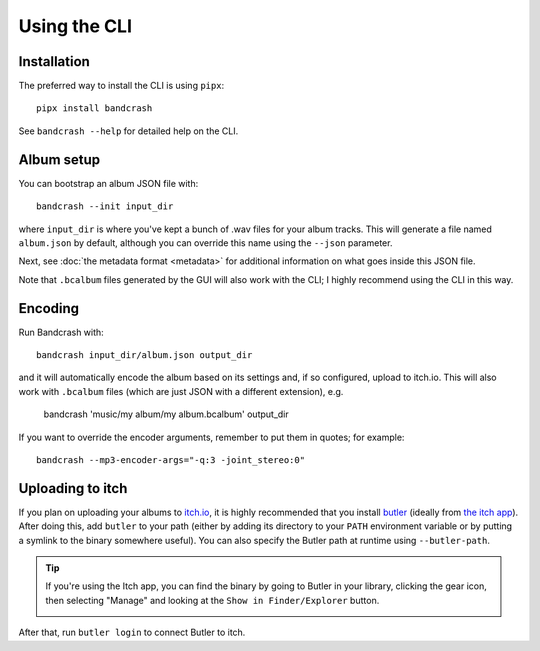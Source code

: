 Using the CLI
=============

Installation
------------

The preferred way to install the CLI is using ``pipx``::

   pipx install bandcrash

See ``bandcrash --help`` for detailed help on the CLI.

Album setup
-----------

You can bootstrap an album JSON file with::

   bandcrash --init input_dir

where ``input_dir`` is where you've kept a bunch of .wav files for your album tracks. This will generate a file named ``album.json`` by default, although you can override this name using the ``--json`` parameter.

Next, see :doc:`the metadata format <metadata>` for additional information on what goes inside this JSON file.

Note that ``.bcalbum`` files generated by the GUI will also work with the CLI; I highly recommend using the CLI in this way.

Encoding
--------

Run Bandcrash with::

   bandcrash input_dir/album.json output_dir

and it will automatically encode the album based on its settings and, if so configured, upload to itch.io. This will also work with ``.bcalbum`` files (which are just JSON with a different extension), e.g.

    bandcrash 'music/my album/my album.bcalbum' output_dir

If you want to override the encoder arguments, remember to put them in quotes; for example::

   bandcrash --mp3-encoder-args="-q:3 -joint_stereo:0"

Uploading to itch
-----------------

If you plan on uploading your albums to `itch.io <https://itch.io>`_, it is highly recommended that you install `butler <https://itch.io/docs/butler/>`_ (ideally from `the itch app <https://itch.io/app>`_). After doing this, add ``butler`` to your path (either by adding its directory to your ``PATH`` environment variable or by putting a symlink to the binary somewhere useful). You can also specify the Butler path at runtime using ``--butler-path``.

.. TIP::
   If you're using the Itch app, you can find the binary by going to Butler in your library, clicking the gear icon, then selecting "Manage" and looking at the ``Show in Finder/Explorer`` button.

   .. image:: wheres-butler.png
      :alt: Where to see the Butler binary path

After that, run ``butler login`` to connect Butler to itch.
